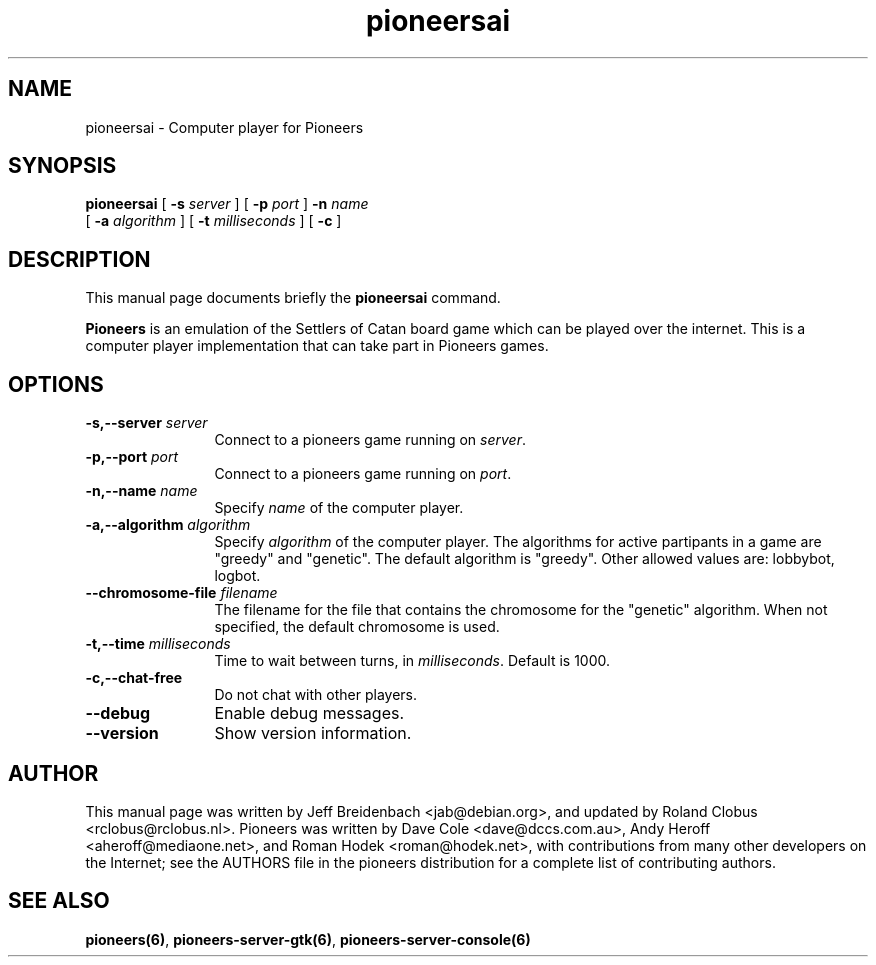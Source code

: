 .TH pioneersai 6 "May 20, 2014" "pioneers"
.SH NAME
pioneersai \- Computer player for Pioneers

.SH SYNOPSIS
.B pioneersai
[
.BI \-s " server"
] [
.BI \-p " port"
] 
.BI \-n " name"
.if n .ti +5n
[
.BI \-a " algorithm"
] [
.BI \-t " milliseconds"
] [
.BI \-c 
]

.SH DESCRIPTION
This manual page documents briefly the
.B pioneersai
command.
.PP
.B Pioneers
is an emulation of the Settlers of Catan board game which can
be played over the internet. This is a computer player
implementation that can take part in Pioneers games.

.SH OPTIONS
.TP 12
.BI "\-s,\-\-server" " server"
Connect to a pioneers game running on \fIserver\fP.
.TP
.BI "\-p,\-\-port" " port"
Connect to a pioneers game running on \fIport\fP.
.TP
.BI "\-n,\-\-name" " name"
Specify \fIname\fP of the computer player.
.TP
.BI "\-a,\-\-algorithm" " algorithm"
Specify \fIalgorithm\fP of the computer player.
The algorithms for active partipants in a game are "greedy" and "genetic".
The default algorithm is "greedy".
Other allowed values are: lobbybot, logbot.
.TP
.BI "\-\-chromosome\-file" " filename"
The filename for the file that contains the chromosome for the "genetic"
algorithm. When not specified, the default chromosome is used.
.TP
.BI "\-t,\-\-time" " milliseconds"
Time to wait between turns, in \fImilliseconds\fP. Default is 1000.
.TP
.BI "\-c,\-\-chat\-free"
Do not chat with other players.
.TP
.BI \-\-debug
Enable debug messages.
.TP
.BI \-\-version
Show version information.

.SH AUTHOR
This manual page was written by Jeff Breidenbach <jab@debian.org>,
and updated by Roland Clobus <rclobus@rclobus.nl>.
Pioneers was written by Dave Cole <dave@dccs.com.au>, Andy Heroff
<aheroff@mediaone.net>, and Roman Hodek <roman@hodek.net>, with
contributions from many other developers on the Internet; see the
AUTHORS file in the pioneers distribution for a complete list of
contributing authors.

.SH SEE ALSO
.BR pioneers(6) ", " pioneers-server-gtk(6) ", " pioneers-server-console(6)
